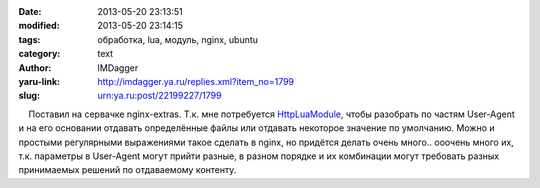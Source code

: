 

:date: 2013-05-20 23:13:51
:modified: 2013-05-20 23:14:15
:tags: обработка, lua, модуль, nginx, ubuntu
:category: text
:author: IMDagger
:yaru-link: http://imdagger.ya.ru/replies.xml?item_no=1799
:slug: urn:ya.ru:post/22199227/1799

    Поставил на сервачке nginx-extras. Т.к. мне потребуется
`HttpLuaModule <http://wiki.nginx.org/HttpLuaModule>`__, чтобы разобрать
по частям User-Agent и на его основании отдавать определённые файлы или
отдавать некоторое значение по умолчанию. Можно и простыми регулярными
выражениями такое сделать в nginx, но придётся делать очень много..
ооочень много их, т.к. параметры в User-Agent могут прийти разные, в
разном порядке и их комбинации могут требовать разных принимаемых
решений по отдаваемому контенту.

